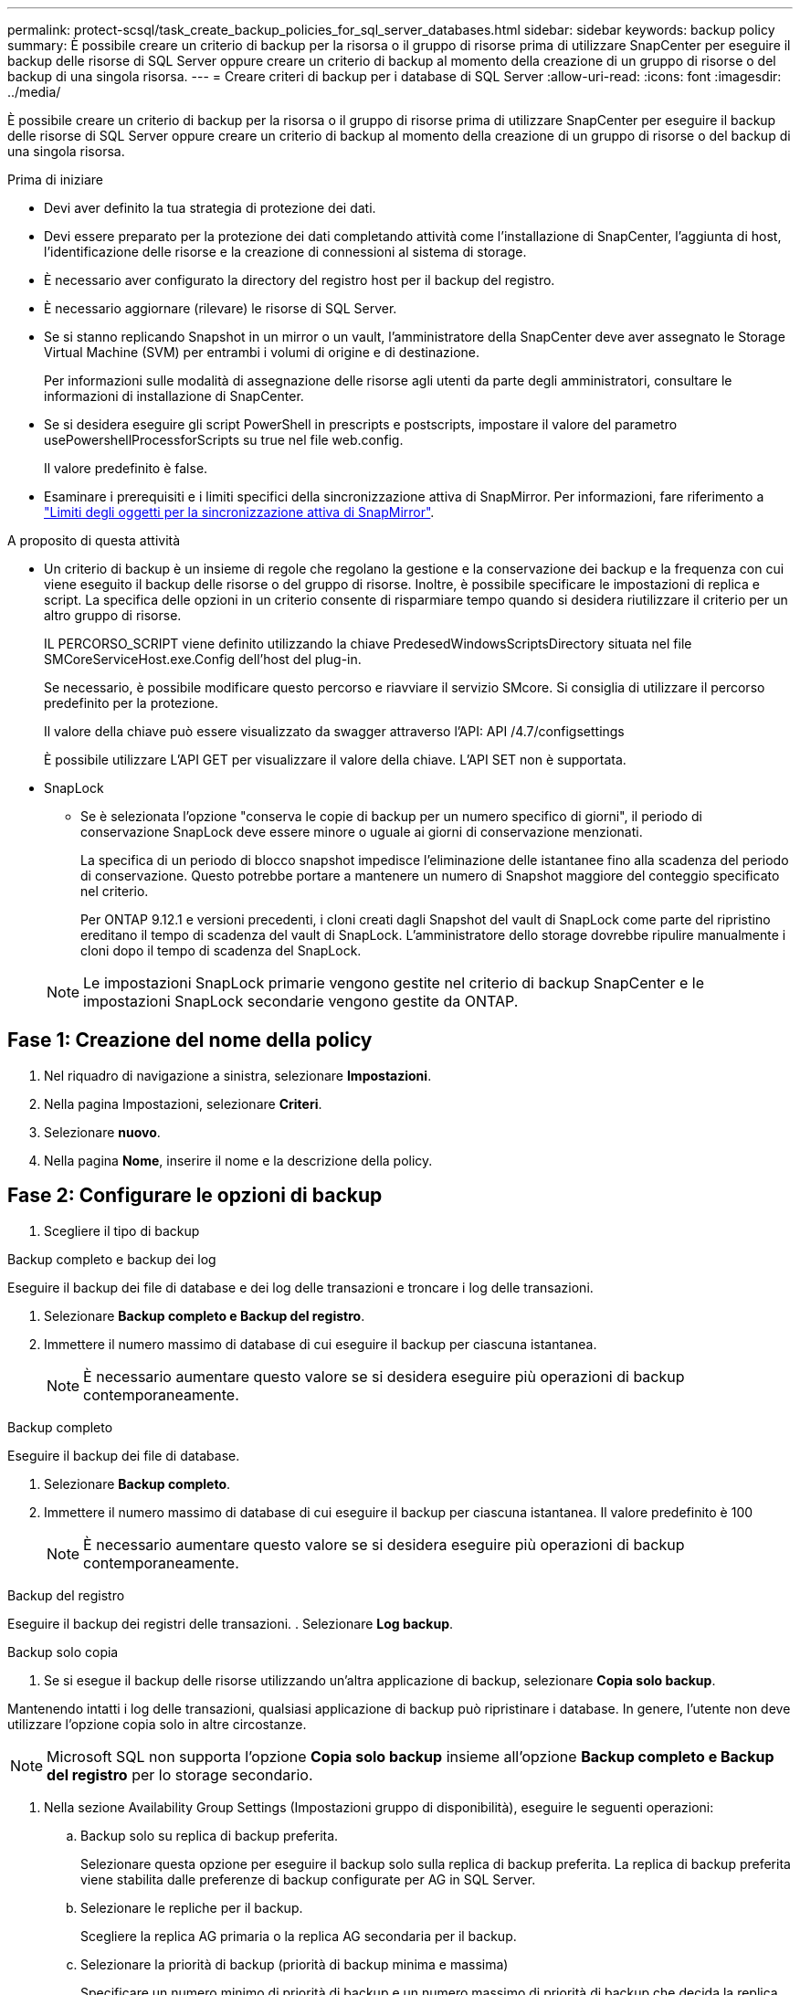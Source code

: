 ---
permalink: protect-scsql/task_create_backup_policies_for_sql_server_databases.html 
sidebar: sidebar 
keywords: backup policy 
summary: È possibile creare un criterio di backup per la risorsa o il gruppo di risorse prima di utilizzare SnapCenter per eseguire il backup delle risorse di SQL Server oppure creare un criterio di backup al momento della creazione di un gruppo di risorse o del backup di una singola risorsa. 
---
= Creare criteri di backup per i database di SQL Server
:allow-uri-read: 
:icons: font
:imagesdir: ../media/


[role="lead"]
È possibile creare un criterio di backup per la risorsa o il gruppo di risorse prima di utilizzare SnapCenter per eseguire il backup delle risorse di SQL Server oppure creare un criterio di backup al momento della creazione di un gruppo di risorse o del backup di una singola risorsa.

.Prima di iniziare
* Devi aver definito la tua strategia di protezione dei dati.
* Devi essere preparato per la protezione dei dati completando attività come l'installazione di SnapCenter, l'aggiunta di host, l'identificazione delle risorse e la creazione di connessioni al sistema di storage.
* È necessario aver configurato la directory del registro host per il backup del registro.
* È necessario aggiornare (rilevare) le risorse di SQL Server.
* Se si stanno replicando Snapshot in un mirror o un vault, l'amministratore della SnapCenter deve aver assegnato le Storage Virtual Machine (SVM) per entrambi i volumi di origine e di destinazione.
+
Per informazioni sulle modalità di assegnazione delle risorse agli utenti da parte degli amministratori, consultare le informazioni di installazione di SnapCenter.

* Se si desidera eseguire gli script PowerShell in prescripts e postscripts, impostare il valore del parametro usePowershellProcessforScripts su true nel file web.config.
+
Il valore predefinito è false.

* Esaminare i prerequisiti e i limiti specifici della sincronizzazione attiva di SnapMirror. Per informazioni, fare riferimento a https://docs.netapp.com/us-en/ontap/smbc/considerations-limits.html#volumes["Limiti degli oggetti per la sincronizzazione attiva di SnapMirror"].


.A proposito di questa attività
* Un criterio di backup è un insieme di regole che regolano la gestione e la conservazione dei backup e la frequenza con cui viene eseguito il backup delle risorse o del gruppo di risorse. Inoltre, è possibile specificare le impostazioni di replica e script. La specifica delle opzioni in un criterio consente di risparmiare tempo quando si desidera riutilizzare il criterio per un altro gruppo di risorse.
+
IL PERCORSO_SCRIPT viene definito utilizzando la chiave PredesedWindowsScriptsDirectory situata nel file SMCoreServiceHost.exe.Config dell'host del plug-in.

+
Se necessario, è possibile modificare questo percorso e riavviare il servizio SMcore. Si consiglia di utilizzare il percorso predefinito per la protezione.

+
Il valore della chiave può essere visualizzato da swagger attraverso l'API: API /4.7/configsettings

+
È possibile utilizzare L'API GET per visualizzare il valore della chiave. L'API SET non è supportata.

* SnapLock
+
** Se è selezionata l'opzione "conserva le copie di backup per un numero specifico di giorni", il periodo di conservazione SnapLock deve essere minore o uguale ai giorni di conservazione menzionati.
+
La specifica di un periodo di blocco snapshot impedisce l'eliminazione delle istantanee fino alla scadenza del periodo di conservazione.  Questo potrebbe portare a mantenere un numero di Snapshot maggiore del conteggio specificato nel criterio.

+
Per ONTAP 9.12.1 e versioni precedenti, i cloni creati dagli Snapshot del vault di SnapLock come parte del ripristino ereditano il tempo di scadenza del vault di SnapLock. L'amministratore dello storage dovrebbe ripulire manualmente i cloni dopo il tempo di scadenza del SnapLock.

+

NOTE: Le impostazioni SnapLock primarie vengono gestite nel criterio di backup SnapCenter e le impostazioni SnapLock secondarie vengono gestite da ONTAP.







== Fase 1: Creazione del nome della policy

. Nel riquadro di navigazione a sinistra, selezionare *Impostazioni*.
. Nella pagina Impostazioni, selezionare *Criteri*.
. Selezionare *nuovo*.
. Nella pagina *Nome*, inserire il nome e la descrizione della policy.




== Fase 2: Configurare le opzioni di backup

. Scegliere il tipo di backup


[role="tabbed-block"]
====
.Backup completo e backup dei log
--
Eseguire il backup dei file di database e dei log delle transazioni e troncare i log delle transazioni.

. Selezionare *Backup completo e Backup del registro*.
. Immettere il numero massimo di database di cui eseguire il backup per ciascuna istantanea.
+

NOTE: È necessario aumentare questo valore se si desidera eseguire più operazioni di backup contemporaneamente.



--
.Backup completo
--
Eseguire il backup dei file di database.

. Selezionare *Backup completo*.
. Immettere il numero massimo di database di cui eseguire il backup per ciascuna istantanea.
Il valore predefinito è 100
+

NOTE: È necessario aumentare questo valore se si desidera eseguire più operazioni di backup contemporaneamente.



--
.Backup del registro
--
Eseguire il backup dei registri delle transazioni. . Selezionare *Log backup*.

--
.Backup solo copia
--
. Se si esegue il backup delle risorse utilizzando un'altra applicazione di backup, selezionare *Copia solo backup*.


Mantenendo intatti i log delle transazioni, qualsiasi applicazione di backup può ripristinare i database. In genere, l'utente non deve utilizzare l'opzione copia solo in altre circostanze.


NOTE: Microsoft SQL non supporta l'opzione *Copia solo backup* insieme all'opzione *Backup completo e Backup del registro* per lo storage secondario.

--
====
. Nella sezione Availability Group Settings (Impostazioni gruppo di disponibilità), eseguire le seguenti operazioni:
+
.. Backup solo su replica di backup preferita.
+
Selezionare questa opzione per eseguire il backup solo sulla replica di backup preferita. La replica di backup preferita viene stabilita dalle preferenze di backup configurate per AG in SQL Server.

.. Selezionare le repliche per il backup.
+
Scegliere la replica AG primaria o la replica AG secondaria per il backup.

.. Selezionare la priorità di backup (priorità di backup minima e massima)
+
Specificare un numero minimo di priorità di backup e un numero massimo di priorità di backup che decida la replica AG per il backup. Ad esempio, è possibile avere una priorità minima di 10 e una priorità massima di 50. In questo caso, tutte le repliche AG con priorità superiore a 10 e inferiore a 50 vengono considerate come backup.

+
Per impostazione predefinita, la priorità minima è 1 e la priorità massima è 100.



+

NOTE: Nelle configurazioni del cluster, i backup vengono conservati in ciascun nodo del cluster in base alle impostazioni di conservazione impostate nel criterio. Se il nodo proprietario di AG cambia, i backup vengono eseguiti in base alle impostazioni di conservazione e i backup del nodo proprietario precedente vengono conservati. La conservazione per AG è applicabile solo a livello di nodo.

. Pianificare la frequenza di backup per questa policy. Specificare il tipo di pianificazione selezionando *on demand*, *Hourly*, *Daily*, *Weekly* o *Monthly*.
+
È possibile selezionare un solo tipo di pianificazione per un criterio.

+
image::../media/backup_settings.gif[Schermata Backup settings (Backup impostazioni).]

+

NOTE: È possibile specificare la pianificazione (data di inizio, data di fine e frequenza) per l'operazione di backup durante la creazione di un gruppo di risorse. Ciò consente di creare gruppi di risorse che condividono la stessa policy e frequenza di backup, ma consente di assegnare diverse pianificazioni di backup a ciascun criterio.

+

NOTE: Se sono previste le 2:00, la programmazione non verrà attivata durante l'ora legale (DST).





== Fase 3: Configurare le impostazioni di conservazione

Nella pagina di conservazione, a seconda del tipo di backup selezionato nella pagina del tipo di backup, eseguire una o più delle seguenti operazioni:

. Nella sezione Impostazioni di conservazione per l'operazione di ripristino aggiornata al minuto, eseguire una delle seguenti operazioni:


[role="tabbed-block"]
====
.Numero specifico di copie
--
Conserva solo un numero specifico di snapshot.

. Selezionare l'opzione *Mantieni backup registro applicabili agli ultimi giorni <number>* e specificare il numero di giorni da conservare. Se ci si avvicina a questo limite, si consiglia di eliminare le copie meno recenti.


--
.Numero specifico di giorni
--
Conservare le copie di backup per un numero specifico di giorni.

. Selezionare l'opzione *Mantieni backup registro applicabili agli ultimi giorni <number> dei backup completi* e specificare il numero di giorni per conservare le copie di backup del registro.


--
====
. Nella sezione *Impostazioni di conservazione backup completo* per le impostazioni di conservazione su richiesta, eseguire le seguenti operazioni:
+
.. Specificare il numero totale di istantanee da conservare
+
... Per specificare il numero di istantanee da conservare, selezionare *totale copie snapshot da conservare*.
... Se il numero di istantanee supera il numero specificato, le istantanee vengono eliminate con le copie meno recenti eliminate per prime.







IMPORTANT: Per impostazione predefinita, il valore del conteggio di conservazione è impostato su 2. Se si imposta il conteggio della conservazione su 1, l'operazione di conservazione potrebbe non riuscire perché il primo Snapshot è il Snapshot di riferimento per la relazione SnapVault fino a quando una snapshot più recente non viene replicata nella destinazione.


NOTE: Il valore massimo di conservazione è 1018 per le risorse su ONTAP 9.4 o versioni successive e 254 per le risorse su ONTAP 9.3 o versioni precedenti. I backup non avranno esito positivo se la conservazione viene impostata su un valore superiore a quello supportato dalla versione di ONTAP sottostante.

. Tempo necessario per conservare le istantanee
+
.. Se si desidera specificare il numero di giorni per i quali si desidera conservare le istantanee prima di eliminarle, selezionare *Mantieni copie snapshot per*.


. Se si desidera specificare il periodo di blocco dell'istantanea, selezionare *periodo di blocco della copia istantanea* e selezionare giorni, mesi o anni.
+
Il periodo di conservazione di SnapLock deve essere inferiore a 100 anni.



. Nella sezione *Impostazioni di conservazione backup completo* per le impostazioni di conservazione oraria, giornaliera, settimanale e mensile, specificare le impostazioni di conservazione per il tipo di pianificazione selezionato nella pagina tipo di backup.
+
.. Specificare il numero totale di istantanee da conservare
+
... Per specificare il numero di istantanee da conservare, selezionare *totale copie snapshot da conservare*. Se il numero di istantanee supera il numero specificato, le istantanee vengono eliminate con le copie meno recenti eliminate per prime.







IMPORTANT: Se si intende attivare la replica SnapVault, è necessario impostare il numero di conservazione su 2 o superiore. Se si imposta il conteggio della conservazione su 1, l'operazione di conservazione potrebbe non riuscire perché il primo Snapshot è il Snapshot di riferimento per la relazione SnapVault fino a quando una snapshot più recente non viene replicata nella destinazione.

. Tempo necessario per conservare le istantanee
+
.. Per specificare il numero di giorni per i quali si desidera conservare le istantanee prima di eliminarle, selezionare *Mantieni copie snapshot per*.


. Se si desidera specificare il periodo di blocco dell'istantanea, selezionare *periodo di blocco della copia istantanea* e selezionare giorni, mesi o anni.
+
Il periodo di conservazione di SnapLock deve essere inferiore a 100 anni.

+
Per impostazione predefinita, la conservazione dell'istantanea del registro è impostata su 7 giorni. Utilizzare il cmdlet Set-SmPolicy per modificare la conservazione dello snapshot di registro.



Questo esempio imposta la conservazione dello snapshot di registro su 2:

.Mostra esempio
[]
====
Set-SmPolicy -policyName 'newpol' -PolicyType 'Backup' -PluginPolicyType 'SCSQL' -sqlbackuptype 'FullBackupAndLogBackup' -RetentionSettings @{BackupType='DATA';ScheduleType='Hourly';RetentionCount=}@{ScheduleType='Hourly Count';Retenth2} ScheduleType='Hourly Count';None=Hourly Count'Hourly='2';Conteggio@{}

====
https://kb.netapp.com/Advice_and_Troubleshooting/Data_Protection_and_Security/SnapCenter/SnapCenter_retains_Snapshot_copies_of_the_database["SnapCenter conserva le copie Snapshot del database"]



== Fase 4: Configurare le impostazioni di replica

. Nella pagina Replication (Replica), specificare la replica nel sistema di storage secondario:


[role="tabbed-block"]
====
.Aggiornare SnapMirror
--
Aggiornare SnapMirror dopo aver creato una copia Snapshot locale.

. Selezionare questa opzione per creare copie mirror dei set di backup su un altro volume (SnapMirror).
+
Questa opzione deve essere abilitata per la sincronizzazione attiva di SnapMirror.

+
Durante la replica secondaria, il tempo di scadenza del SnapLock carica il tempo di scadenza del SnapLock primario. Fare clic sul pulsante *Aggiorna* nella pagina topologia per aggiornare il tempo di scadenza SnapLock secondario e primario recuperato da ONTAP.

+
Vedere link:..protect-scsql/task_view_sql_server_backups_and_clones_in_the_topology_page.html["Visualizzare i backup e i cloni di SQL Server nella pagina topologia"].



--
.Aggiornare SnapVault
--
Aggiornare SnapVault dopo aver creato una copia Snapshot.

. Selezionare questa opzione per eseguire la replica del backup disk-to-disk.
+
Durante la replica secondaria, il tempo di scadenza del SnapLock carica il tempo di scadenza del SnapLock primario. Fare clic sul pulsante *Aggiorna* nella pagina topologia per aggiornare il tempo di scadenza SnapLock secondario e primario recuperato da ONTAP.

+
Quando SnapLock è configurato solo sul secondario da ONTAP noto come vault di SnapLock, facendo clic sul pulsante *Aggiorna* nella pagina topologia si aggiorna il periodo di blocco sul secondario recuperato da ONTAP.

+
Per ulteriori informazioni sul vault di SnapLock, vedere https://docs.netapp.com/us-en/ontap/snaplock/commit-snapshot-copies-worm-concept.html["Assegnare le copie Snapshot a WORM su una destinazione del vault"]

+
Vedere link:..protect-scsql/task_view_sql_server_backups_and_clones_in_the_topology_page.html["Visualizzare i backup e i cloni di SQL Server nella pagina topologia"].



--
.Etichetta policy secondaria
--
. Selezionare un'etichetta Snapshot.


A seconda dell'etichetta Snapshot selezionata, ONTAP applica la politica di conservazione Snapshot secondaria corrispondente all'etichetta.


NOTE: Se è stato selezionato *Update SnapMirror dopo la creazione di una copia Snapshot locale*, è possibile specificare l'etichetta del criterio secondario. Tuttavia, se è stato selezionato *Aggiorna SnapVault dopo la creazione di una copia Snapshot locale*, è necessario specificare l'etichetta del criterio secondario.

--
.Numero tentativi di errore
--
. Immettere il numero di tentativi di replica che devono verificarsi prima dell'arresto del processo.


--
====


== Fase 5: Configurare le impostazioni dello script

. Nella pagina script, immettere il percorso e gli argomenti del prespt o del postscript che devono essere eseguiti rispettivamente prima o dopo l'operazione di backup.
+
Ad esempio, è possibile eseguire uno script per aggiornare i trap SNMP, automatizzare gli avvisi e inviare i registri.

+

NOTE: Il percorso prescripts o postscripts non deve includere dischi o condivisioni. Il percorso deve essere relativo al PERCORSO_SCRIPT.

+

NOTE: È necessario configurare il criterio di conservazione SnapMirror in ONTAP in modo che lo storage secondario non raggiunga il limite massimo di Snapshot.





== Fase 6: Configurare le impostazioni di verifica

Nella pagina verifica, attenersi alla seguente procedura:

. Nella sezione Esegui verifica per le seguenti pianificazioni di backup, selezionare la frequenza di pianificazione.
. Nella sezione Opzioni di verifica della coerenza del database, eseguire le seguenti operazioni:
+
.. Limitare la struttura di integrità alla struttura fisica del database (SOLO_FISICA)
+
... Selezionare *Limit the Integrity Structure to Physical Structure of the database (PHYSICAL_ONLY)* (limita la struttura di integrità alla struttura fisica del database) per limitare il controllo dell'integrità alla struttura fisica del database e rilevare pagine lacerate, errori di checksum e guasti hardware comuni che influiscono sul database.


.. Elimina tutti i messaggi informativi (NESSUN INFOMSGS)
+
... Selezionare *Sospendi tutti i messaggi informativi (NO_INFOMSGS)* per eliminare tutti i messaggi informativi. Selezionato per impostazione predefinita.


.. Visualizza tutti i messaggi di errore riportati per oggetto (ALL_ERRORMSGS)
+
... Selezionare *Visualizza tutti i messaggi di errore riportati per oggetto (ALL_ERRORMSGS)* per visualizzare tutti gli errori segnalati per oggetto.


.. Non controllare gli indici non in cluster (NOINDEX)
+
... Selezionare *non selezionare gli indici non cluster (NOINDEX)* se non si desidera controllare gli indici non cluster. Il database SQL Server utilizza Microsoft SQL Server Database Consistency Checker (DBCC) per verificare l'integrità fisica e logica degli oggetti nel database.


.. Limitare i controlli e ottenere i blocchi invece di utilizzare un'istantanea del database interna (TABLOCK)
+
... Selezionare *limita i controlli e ottenere i blocchi invece di utilizzare una copia snapshot del database interno (TABLOCK)* per limitare i controlli e ottenere i blocchi invece di utilizzare un'istantanea del database interna.




. Nella sezione *Log Backup*, selezionare *Verify log backup upon completed* (verifica backup registro al completamento) per verificare il backup del registro al completamento.
. Nella sezione *Verification script settings* (Impostazioni script di verifica), immettere il percorso e gli argomenti del prescrittt o del postscript che devono essere eseguiti rispettivamente prima o dopo l'operazione di verifica.
+

NOTE: Il percorso prescripts o postscripts non deve includere dischi o condivisioni. Il percorso deve essere relativo al PERCORSO_SCRIPT.





== Fase 7: Riepilogo

. Esaminare il riepilogo, quindi selezionare *fine*.

